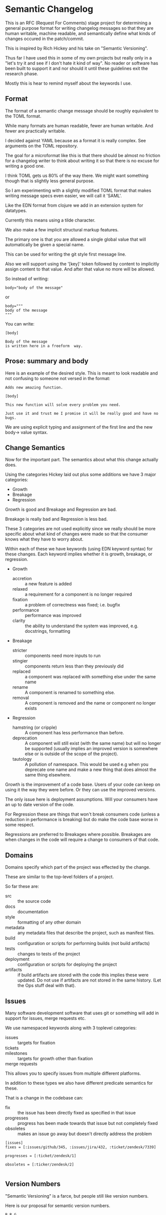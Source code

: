 * Semantic Changelog

This is an RFC (Request For Comments) stage project for determining a
general purpose format for writing changelog messages so that they are
human writable, machine readable, and semantically define what kinds
of changes occured in the patch/commit.

This is inspired by Rich Hickey and his take on "Semantic Versioning".

Thus far I have used this in some of my own projects but really only
in a "let's try it and see if I don't hate it kind of way". No reader
or software has been built to support it and nor should it until these
guidelines exit the research phase.

Mostly this is hear to remind myself about the keywords I use.

** Format

The format of a semantic change message should be roughly equivalent
to the TOML format.

While many formats are human readable, fewer are human writable. And
fewer are practically writable.

I decided against YAML because as a format it is really complex. See
arguments on the TOML repository.

The goal for a microformat like this is that there should be almost no
friction for a changelog writer to think about writing it so that
there is no excuse for writing a good one.

I think TOML gets us 80% of the way there. We might want something
though that is slightly less general purpose.

So I am experimenting with a slightly modified TOML format that makes
writing message specs even easier, we will call it 'SAML'.

Like the EDN format from clojure we add in an extension system for
datatypes.

Currently this means using a tilde character.

We also make a few implicit structural markup features.

The primary one is that you are allowed a single global value that
will automatically be given a special name.

This can be used for writing the git style first message line.

Also we will support using the '[key]' token followed by content to
implicitly assign content to that value. And after that value no more
will be allowed.

So instead of writing:

#+BEGIN_EXAMPLE
body="body of the message"
#+END_EXAMPLE

or

#+BEGIN_EXAMPLE
body="""
body of the message
"""
#+END_EXAMPLE

You can write:

#+BEGIN_EXAMPLE
[body]

Body of the message
is written here in a freeform  way.
#+END_EXAMPLE

** Prose: summary and body

Here is an example of the desired style. This is meant to look
readable and not confusing to someone not versed in the format:

#+BEGIN_EXAMPLE
Adds new amazing function.

[body]

This new function will solve every problem you need.

Just use it and trust me I promise it will be really good and have no
bugs.
#+END_EXAMPLE

We are using explicit typing and assignment of the first line and the
new body-> value syntax.

** Change Semantics

Now for the important part. The semantics about what this change
actually does.

Using the categories Hickey laid out plus some additions we have 3
major categories:

- Growth
- Breakage
- Regression

Growth is good and Breakage and Regression are bad.

Breakage is really bad and Regression is less bad.

These 3 categories are not used explicitly since we really should be
more specific about what kind of changes were made so that the
consumer knows what they have to worry about.

Within each of these we have keywords (using EDN keyword syntax) for
these changes. Each keyword implies whether it is growth, breakage, or
regression.

- Growth
  - accretion :: a new feature is added
  - relaxed :: a requirement for a component is no longer required
  - fixation :: a problem of correctness was fixed; i.e. bugfix
  - performance :: performance was improved
  - clarity :: the ability to understand the system was improved,
               e.g. docstrings, formatting
- Breakage
  - stricter :: components need more inputs to run
  - stingier :: components return less than they previously did
  - replaced :: a component was replaced with something else under the
                same name
  - rename :: A component is renamed to something else.
  - removal :: A component is removed and the name or component no
               longer exists
- Regression
  - hamstring (or cripple) :: A component has less performance than
       before.
  - deprecation :: A component will still exist (with the same name)
                   but will no longer be supported (usually implies an
                   improved version is somewhere else or is outside of
                   the scope of the project).
  - tautology :: A pollution of namespace. This would be used e.g when
                 you deprecate one name and make a new thing that does
                 almost the same thing elsewhere.

Growth is the improvement of a code base. Users of your code can keep
on using it the way they were before. Or they can use the improved
versions.

The only issue here is deployment assumptions. Will your consumers
have an up to date version of the code.

For Regression these are things that won't break consumers code
(unless a reduction in performance is breaking) but do make the code
base worse in some respect.

Regressions are preferred to Breakages where possible. Breakages are
when changes in the code will require a change to consumers of that
code.


** Domains

Domains specify which part of the project was effected by the change.

These are similar to the top-level folders of a project.

So far these are:
- src :: the source code
- docs :: documentation
- style :: formatting of any other domain
- metadata :: any metadata files that describe the project, such as
              manifest files.
- build :: configuration or scripts for performing builds (not build
           artifacts)
- tests :: changes to tests of the project
- deployment :: configuration or scripts for deploying the project
- artifacts :: if build artifacts are stored with the code this
               implies these were updated. Do not use if artifacts are
               not stored in the same history. (Let the Ops stuff deal
               with that).

** Issues

Many software development software that uses git or something will add
in support for issues, merge requests etc.

We use namespaced keywords along with 3 toplevel categories:

- issues :: targets for fixation
- tickets :: 
- milestones :: targets for growth other than fixation
- merge requests :: 

This allows you to specify issues from multiple different platforms.

In addition to these types we also have different predicate semantics
for these.

That is a change in the codebase can:

- fix :: the issue has been directly fixed as specified in that issue
- progresses :: progress has been made towards that issue but not
             completely fixed
- obsoletes :: makes an issue go away but doesn't directly address the
              problem

#+BEGIN_EXAMPLE
[issues]
fixes = [:issues/github/345, :issues/jira/432, :ticket/zendesk/7339]

progresses = [:ticket/zendesk/1]

obsoletes = [:ticker/zendesk/2]

#+END_EXAMPLE

** Version Numbers

"Semantic Versioning" is a farce, but people still like version
numbers.

Here is our proposal for semantic version numbers.

#+BEGIN_EXAMPLE
B.R.G
#+END_EXAMPLE

Where the ~B~ number is a version resulting from *ANY* breaking
change. If you never break your code out of alpha you can elide this
number.

The number ~R~ is a version resulting from noteworthy
regressions. This can also be elided if there are none.

Finally, ~G~ is the number of versions of noteworthy growth
changes. This is the only one that cannot be elided and it starts
at 0.

When the breakage version number is incremented this value is reset to
0 (since you effectively have a new software product).

There should be no reason why a user should never be afraid to update
to the ~G~ version number since they are strictly for growth items.

Because, regressions typically don't happen without good reason the
~G~ number doesn't reset when it is incremented.

Here are some examples.

After exiting alpha stage a software has continuously only added
features and suffered no regressions (that they know of).

#+BEGIN_EXAMPLE
85
#+END_EXAMPLE

This project now wants to add a number of new features that warrant an
extra abstraction which decreased performance.

#+BEGIN_EXAMPLE
1.86
#+END_EXAMPLE


A developer that was spited in love took their anger out on the code
base and a number of thread sleep instructions to the code,
drastically decreasing performance of the application.

#+BEGIN_EXAMPLE
2.86
#+END_EXAMPLE

The itch for the second system kicks in and the developers are bored
of their old language so they decide to rewrite it in a hot new
language.

#+BEGIN_EXAMPLE
2.0.0
#+END_EXAMPLE

Don't do it. Why would you do that.

** Testing Phases

There are 2 major R&D and testing phases:

- alpha :: prototype and research
- beta :: testing and stabilization

During these two phases you should be unafraid of increasing the ~B~
or ~R~ number since you want to have a good product in the end. These
should be prefixed by either 'a' or 'b'.

#+BEGIN_EXAMPLE
a.240.64.300
#+END_EXAMPLE

When you change from a to b reset everything.

When you change from b to g (gamma, which is never shown) reset again.
